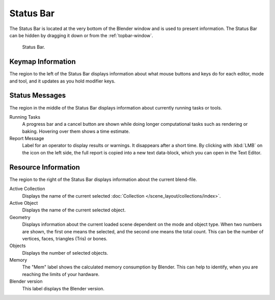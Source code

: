 
**********
Status Bar
**********

The Status Bar is located at the very bottom of the Blender window and is used to present information.
The Status Bar can be hidden by dragging it down or from the :ref:`topbar-window`.

.. figure:: /images/interface_window-system_status-bar.png

   Status Bar.


Keymap Information
==================

The region to the left of the Status Bar displays information about what mouse buttons
and keys do for each editor, mode and tool, and it updates as you hold modifier keys.


Status Messages
===============

The region in the middle of the Status Bar displays information about currently running tasks or tools.

Running Tasks
   A progress bar and a cancel button are shown while doing longer computational tasks such as rendering or baking.
   Hovering over them shows a time estimate.
Report Message
   Label for an operator to display results or warnings. It disappears after a short time.
   By clicking with :kbd:`LMB` on the icon on the left side,
   the full report is copied into a new text data-block, which you can open in the Text Editor.


Resource Information
====================

The region to the right of the Status Bar displays information about the current blend-file.

Active Collection
   Displays the name of the current selected :doc:`Collection </scene_layout/collections/index>`.
Active Object
   Displays the name of the current selected object.
Geometry
   Displays information about the current loaded scene dependent on the mode and object type.
   When two numbers are shown, the first one means the selected, and the second one means the total count.
   This can be the number of vertices, faces, triangles (Tris) or bones.
Objects
   Displays the number of selected objects.
Memory
   The "Mem" label shows the calculated memory consumption by Blender.
   This can help to identify, when you are reaching the limits of your hardware.
Blender version
   This label displays the Blender version.
